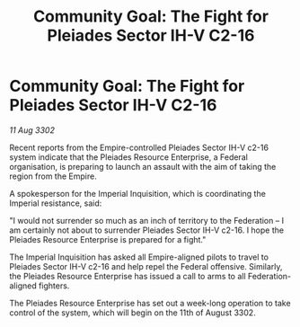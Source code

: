 :PROPERTIES:
:ID:       8f22be67-e066-4f74-b8ea-bfbeb4c6f8e2
:END:
#+title: Community Goal: The Fight for Pleiades Sector IH-V C2-16
#+filetags: :Empire:CommunityGoal:Federation:3302:galnet:

* Community Goal: The Fight for Pleiades Sector IH-V C2-16

/11 Aug 3302/

Recent reports from the Empire-controlled Pleiades Sector IH-V c2-16 system indicate that the Pleiades Resource Enterprise, a Federal organisation, is preparing to launch an assault with the aim of taking the region from the Empire. 

A spokesperson for the Imperial Inquisition, which is coordinating the Imperial resistance, said: 

"I would not surrender so much as an inch of territory to the Federation – I am certainly not about to surrender Pleiades Sector IH-V c2-16. I hope the Pleiades Resource Enterprise is prepared for a fight." 

The Imperial Inquisition has asked all Empire-aligned pilots to travel to Pleiades Sector IH-V c2-16 and help repel the Federal offensive. Similarly, the Pleiades Resource Enterprise has issued a call to arms to all Federation-aligned fighters. 

The Pleiades Resource Enterprise has set out a week-long operation to take control of the system, which will begin on the 11th of August 3302.
